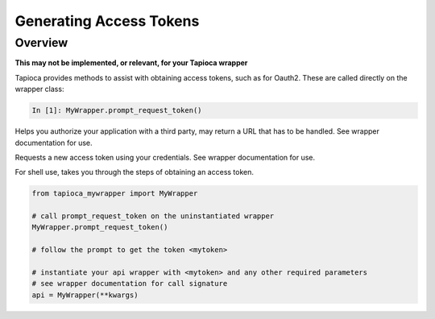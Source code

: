 ========================
Generating Access Tokens
========================

Overview
========

**This may not be implemented, or relevant, for your Tapioca wrapper**

Tapioca provides methods to assist with obtaining access tokens, such as for Oauth2. These are called directly on the wrapper class:

.. code-block:: python

    In [1]: MyWrapper.prompt_request_token()

.. method:: authorize_application()

Helps you authorize your application with a third party, may return a URL that has to be handled. See wrapper documentation for use.

.. method:: request_token()

Requests a new access token using your credentials. See wrapper documentation for use.

.. method:: prompt_request_token()

For shell use, takes you through the steps of obtaining an access token.

.. code-block:: python

	from tapioca_mywrapper import MyWrapper

	# call prompt_request_token on the uninstantiated wrapper
	MyWrapper.prompt_request_token()

	# follow the prompt to get the token <mytoken>

	# instantiate your api wrapper with <mytoken> and any other required parameters
	# see wrapper documentation for call signature
	api = MyWrapper(**kwargs)
